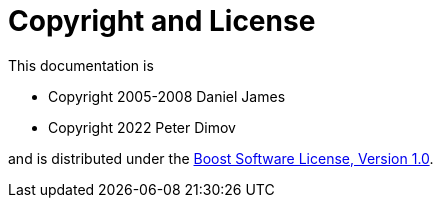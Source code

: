 ////
Copyright 2005-2008 Daniel James
Copyright 2022 Christian Mazakas
Copyright 2022 Peter Dimov
Distributed under the Boost Software License, Version 1.0.
https://www.boost.org/LICENSE_1_0.txt
////

[#copyright]
= Copyright and License
:idprefix:

This documentation is

* Copyright 2005-2008 Daniel James
* Copyright 2022 Peter Dimov

and is distributed under the http://www.boost.org/LICENSE_1_0.txt[Boost Software License, Version 1.0].
